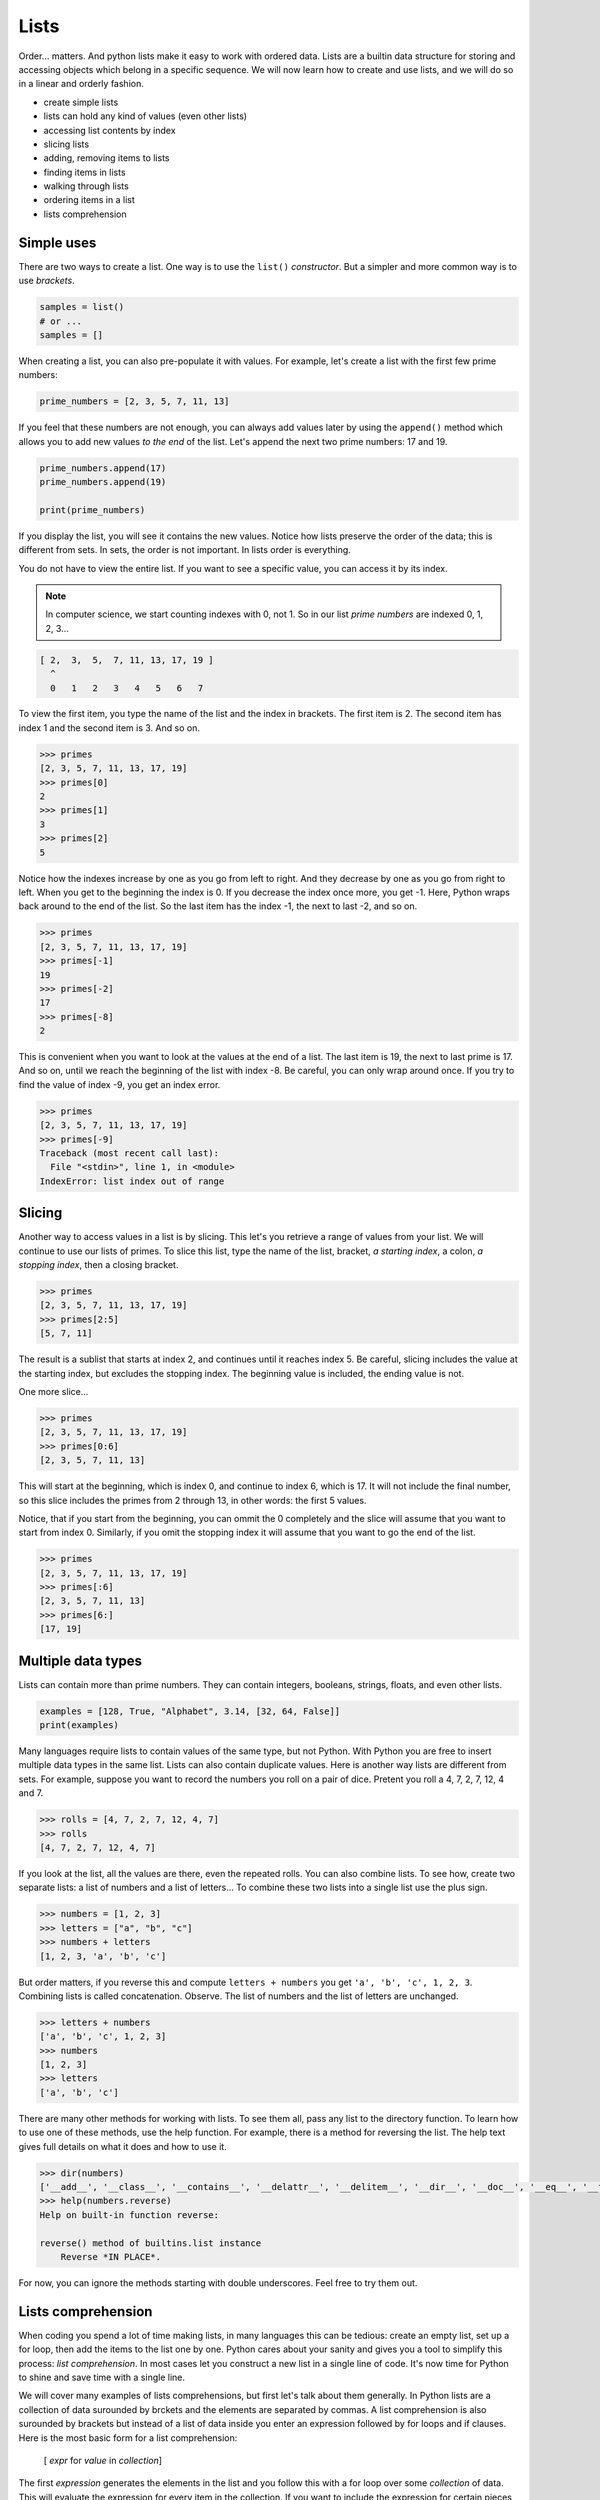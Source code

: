 *****
Lists
*****

Order... matters. And python lists make it easy to work with ordered data. Lists
are a builtin data structure for storing and accessing objects which belong in
a specific sequence. We will now learn how to create and use lists, and we will
do so in a linear and orderly fashion.

- create simple lists
- lists can hold any kind of values (even other lists)
- accessing list contents by index
- slicing lists
- adding, removing items to lists
- finding items in lists
- walking through lists
- ordering items in a list
- lists comprehension


Simple uses
###########

There are two ways to create a list. One way is to use the ``list()``
*constructor*. But a simpler and more common way is to use *brackets*.

.. code-block:: python

    samples = list()
    # or ...
    samples = []


When creating a list, you can also pre-populate it with values. For example,
let's create a list with the first few prime numbers:

.. code-block:: python

    prime_numbers = [2, 3, 5, 7, 11, 13]


If you feel that these numbers are not enough, you can always add values later
by using the ``append()`` method which allows you to add new values *to the end*
of the list. Let's append the next two prime numbers: 17 and 19.

.. code-block:: python

    prime_numbers.append(17)
    prime_numbers.append(19)

    print(prime_numbers)


If you display the list, you will see it contains the new values.
Notice how lists preserve the order of the data; this is different from sets.
In sets, the order is not important. In lists order is everything.

You do not have to view the entire list. If you want to see a specific value,
you can access it by its index.

.. note ::

    In computer science, we start counting indexes with 0, not 1. So in our
    list *prime numbers* are indexed 0, 1, 2, 3...


.. code-block:: python

    [ 2,  3,  5,  7, 11, 13, 17, 19 ]
      ^
      0   1   2   3   4   5   6   7


To view the first item, you type the name of the list and the index in
brackets. The first item is 2. The second item has index 1 and the second
item is 3. And so on.

.. code-block:: console

    >>> primes
    [2, 3, 5, 7, 11, 13, 17, 19]
    >>> primes[0]
    2
    >>> primes[1]
    3
    >>> primes[2]
    5


Notice how the indexes increase by one as you go from left to right. And they
decrease by one as you go from right to left. When you get to the beginning the
index is 0. If you decrease the index once more, you get -1. Here, Python wraps
back around to the end of the list. So the last item has the index -1, the next
to last -2, and so on.

.. code-block:: console

    >>> primes
    [2, 3, 5, 7, 11, 13, 17, 19]
    >>> primes[-1]
    19
    >>> primes[-2]
    17
    >>> primes[-8]
    2


This is convenient when you want to look at the values at the end of a list.
The last item is 19, the next to last prime is 17. And so on, until we reach
the beginning of the list with index -8. Be careful, you can only wrap around once. If you try to find the value of index -9, you get an index error.

.. code-block:: console

    >>> primes
    [2, 3, 5, 7, 11, 13, 17, 19]
    >>> primes[-9]
    Traceback (most recent call last):
      File "<stdin>", line 1, in <module>
    IndexError: list index out of range


Slicing
#######

Another way to access values in a list is by slicing. This let's you retrieve a
range of values from your list. We will continue to use our lists of primes. To
slice this list, type the name of the list, bracket, *a starting index*, a
colon, *a stopping index*, then a closing bracket.

.. code-block:: console

    >>> primes
    [2, 3, 5, 7, 11, 13, 17, 19]
    >>> primes[2:5]
    [5, 7, 11]


The result is a sublist that starts at index 2, and continues until it reaches
index 5. Be careful, slicing includes the value at the starting index, but
excludes the stopping index. The beginning value is included, the ending value is not.

One more slice...

.. code-block:: console

    >>> primes
    [2, 3, 5, 7, 11, 13, 17, 19]
    >>> primes[0:6]
    [2, 3, 5, 7, 11, 13]


This will start at the beginning, which is index 0, and continue to index 6,
which is 17. It will not include the final number, so this slice includes the
primes from 2 through 13, in other words: the first 5 values.

Notice, that if you start from the beginning, you can ommit the 0 completely
and the slice will assume that you want to start from index 0. Similarly, if
you omit the stopping index it will assume that you want to go the end of the
list.

.. code-block:: console

    >>> primes
    [2, 3, 5, 7, 11, 13, 17, 19]
    >>> primes[:6]
    [2, 3, 5, 7, 11, 13]
    >>> primes[6:]
    [17, 19]


Multiple data types
###################

Lists can contain more than prime numbers. They can contain integers, booleans,
strings, floats, and even other lists.

.. code-block:: python

    examples = [128, True, "Alphabet", 3.14, [32, 64, False]]
    print(examples)


Many languages require lists to contain values of the same type, but not
Python. With Python you are free to insert multiple data types in the same
list. Lists can also contain duplicate values. Here is another way lists
are different from sets. For example, suppose you want to record the
numbers you roll on a pair of dice. Pretent you roll a 4, 7, 2, 7, 12, 4 and 7.

.. code-block:: console

    >>> rolls = [4, 7, 2, 7, 12, 4, 7]
    >>> rolls
    [4, 7, 2, 7, 12, 4, 7]


If you look at the list, all the values are there, even the repeated rolls. You
can also combine lists. To see how, create two separate lists: a list of
numbers and a list of letters... To combine these two lists into a single list
use the plus sign.

.. code-block:: console

    >>> numbers = [1, 2, 3]
    >>> letters = ["a", "b", "c"]
    >>> numbers + letters
    [1, 2, 3, 'a', 'b', 'c']


But order matters, if you reverse this and compute ``letters + numbers`` you
get ``'a', 'b', 'c', 1, 2, 3``. Combining lists is called concatenation.
Observe. The list of numbers and the list of letters are unchanged.

.. code-block:: console

    >>> letters + numbers
    ['a', 'b', 'c', 1, 2, 3]
    >>> numbers
    [1, 2, 3]
    >>> letters
    ['a', 'b', 'c']


There are many other methods for working with lists. To see them all, pass any list to the directory function. To learn how to use one of these methods, use the help function. For example, there is a method for reversing the list. The
help text gives full details on what it does and how to use it.

.. code-block:: console

    >>> dir(numbers)
    ['__add__', '__class__', '__contains__', '__delattr__', '__delitem__', '__dir__', '__doc__', '__eq__', '__format__', '__ge__', '__getattribute__', '__getitem__', '__gt__', '__hash__', '__iadd__', '__imul__', '__init__', '__init_subclass__', '__iter__', '__le__', '__len__', '__lt__', '__mul__', '__ne__', '__new__', '__reduce__', '__reduce_ex__', '__repr__', '__reversed__', '__rmul__', '__setattr__', '__setitem__', '__sizeof__', '__str__', '__subclasshook__', 'append', 'clear', 'copy', 'count', 'extend', 'index', 'insert', 'pop', 'remove', 'reverse', 'sort']
    >>> help(numbers.reverse)
    Help on built-in function reverse:

    reverse() method of builtins.list instance
        Reverse *IN PLACE*.


For now, you can ignore the methods starting with double underscores. Feel free
to try them out.


Lists comprehension
###################

When coding you spend a lot of time making lists, in many languages this can be
tedious: create an empty list, set up a for loop, then add the items to the
list one by one. Python cares about your sanity and gives you a tool to
simplify this process: *list comprehension*. In most cases let you construct
a new list in a single line of code. It's now time for Python to shine and
save time with a single line.

We will cover many examples of lists comprehensions, but first let's talk about
them generally. In Python lists are a collection of data surounded by brckets
and the elements are separated by commas. A list comprehension is also
surounded by brackets but instead of a list of data inside you enter an
expression followed by for loops and if clauses. Here is the most basic form
for a list comprehension:

    [ *expr* for *value* in *collection*]

The first *expression* generates the elements in the list and you follow this
with a for loop over some *collection* of data. This will evaluate the
expression for every item in the collection. If you want to include the
expression for certain pieces of data you can add on an if clause after the
for loop. The expression will be added to the list only if clause its true.

    [ *expr* for *value* in *collection* if *condition*]

You can even have more than one if clause and the expression will be added
to the list only if all the clauses are true.

    [ *expr* for *value* in *collection* if *condition1* and *condition2*]

And you can even loop over more than one collection.

    [ *expr* for *val1* in *collection1* for *val2* in *collection2*]

Let's now see some examples. For our first example, let's create a list of the
squares of the first 10 pozitive integers. Let's first do this without list
comprehensions.

To begin you might create an empty list called ``squares``, next you would loop
over the first 10 positive integers. You would then append the square of each
to the list of squares.

.. code-block:: python

    squares = []
    for i in range(1, 11):
        squares.append(i**2)
    print(squares)

    # this is the output
    [1, 4, 9, 16, 25, 36, 49, 64, 81, 100]


Notice that an exponent in Python is represented by double asterisks. Why oh why
do they not used the intergalactic mathematical notation for exponents ? To see
that this works print list *squares*.

Let's do this once more using list comprehensions:

    squares2 = [i**2 for i in range(1,11)]

If you print this, you get the exact same list, but we only needed one line of
code instead of three. Let's now look at a slightly more complex example. We'll
create a list of remainders when you divide the first 10 squares by 5.

    To find the remainder when you divide by 5 use the ``%`` operator.

.. code-block:: python

    remainders = [ (x ** 2) % 5 for x in range(1,11) ]
    print(remainders)

    # this is the output
    [1, 4, 4, 1, 0, 1, 4, 4, 1, 0]

If you print the list, you'll see that there are only three perfect squares mod
5: 0, 1 and 4. This example shows you that the expressions in the list
comprehensions can be complex. By the way, if you look at the remainders when
you divide by a prime number *p* you'll notice an interesting pattern: the
number of remainders is (p+1)/2. The problem of finding which number appear in
the list is a comple puzzle from number theory known as *quadratic reciprocity*
and was first proved by Gauss.

Next, let's create a list comprehension that has an if clause. Suppose we have
a list of movies and we want to find those movies that start with the letter G.
Let's see how to do this with and without lists comprehensions.

If you're not using list comprehensions you'd start by making an empty list, next
loop over the list of movies. We can use the ``startswith()`` method to see if
the title starts with the letter G. If it does, then append it to out list.

.. code-block:: python

    movies = [
        "Star Wars", "Ghandi", "Casablanca", "Shawshank Redemption",
        "Toy Story", "Gone with the wind", "Citizen Kane", "It's a wonderful life",
        "The Wizard of Oz", "Gattaca", "Rear Window", "Ghostbusters",
        "To Kill a Mockingbird", "Good Will Hunting", "2001: A Space Odissey",
        "Riders of the Lost Ark", "Groundhog Day",
        "Close Encounters of the Third King", "Scent of a Woman",
    ]

    g_movies = []
    for title in movies:
        if title.startswith("G"):
            g_movies.append(title)


Print the list to make sure that it worked. But this four line routine can be
done in a single line with a list comprehension. The expression we want to
appear in our list is simply the title, next loop over the movies, but also
check that the title starts with the letter G.

.. code-block:: python

    g_movies = [title for title in movies if title.startswith("G")]


Print and observe: we get the same answer with a single line of code.

    ["Ghandi", "Gone with the wind", "Gattaca", "Ghostbusters", "Good Will Hunting", "Groundhog Day"]

Let's complicate this example a bit more. Suppose our list of movies is a list
of tuples containing both the title of the movie and the year it was released.
What if we want a list of titles of all movies that were released before the year
2000. How would you do this using lists comprehensions.

As before we want our list to only contain the titles, but this time when we
write the *for-loop* each element is a tuple. Next we select the movies released
before 2000 using an *if* clause on the year.

.. code-block:: python

    movies = [
        ("Citizen Kane", 1941), ("Spirited Away", 2001),
        ("It's a wonderful life", 1946), ("Gattaca", 1997),
        ("No Country for Old Men", 2007), ("Rear Window", 1954),
        ("The Lord of the Rings: The Fellowship of the Ring", 2001),
        ("Groundhog Day", 1993), ("Close Encounters of the Third King", 1977),
        ("The Aviator", 2004), ("Riders of the Lost Ark", 1981),
    ]

    pre2k = [title for title, year in movies if year < 2000]

If you print the list, you can see that it worked. In this example the if clause
used the *year* but the *year* was not included in the list, only the title is
included.

Let's see a mathematical example, suppose you use a list to represent a vector,
how would you perform scalar multiplication on this vector?

    ``v = [2, -3, 1]``

That is what if we want to multiply each number by 4. You might be tempted to
try ``4 * v`` but look what happens, this is unusual:

.. code-block:: console

    >>> v = [2, -3, 1]
    >>> 4 * v
    [2, -3, 1, 2, -3, 1, 2, -3, 1, 2, -3, 1]


What happened here is **4** times **v** is the same as **v + v + v + v** and in
Python if you add two lists it concatenates them rather than adding them
component wise. For example if you add ``[2, 4, 6]`` and ``[1, 3]`` you get the
list ``[2, 4, 6, 1, 3]``, so ``4 * v`` is just a list containing 4 copies of
``v``. This is not what we want. We can achieve scalar multiplication with a list
comprehension where we multiply each component by 4.

.. code-block:: python

    v = [2, -3, 1]
    result = [4 * x for x in v]

If you print this vector you can see we get the desired result.


For our final example let's use list comprehensions to compute the cartesian
product of sets. The cartesian product is named after the French scholar Rene
Descartes. Recall that if you have two sets A and B is the set of pairs where the
first component is in A and the second component is in B.

.. math::

    A × B  = { (a, b) | a ∈ A, b ∈ B }

For example if **A = {1, 3}** and **B = {x, y}** then

.. math::

    A × B  = { (1, x), (1, y), (3, x), (3, y) }

Now let's compute the cartesian product of two sets in Python using lists
comprehensions.

.. code-block::

    A = [1, 3, 5, 7]
    B = [2, 4, 6, 8]

    cartesian_product = [(a, b) for a in A for b in B]


If you print the product, you can see the list contains all 16 possible pairs.
Using this technique you can even compute the cartesian product of three or more
sets.


.. note ::

    Lists start at 0 and they end precisely when you are finished. You can
    slice them, you can concatenate them, you can reverse them, you can sort
    them, *comprehend* them. You can even clear them.

    If I were to make a list of all uses of lists, I would have a very, VERY
    long list.


Exercises
########


1. Given a Python list you should be able to display Python list in the
   following order

.. code-block:: python

    given = [100, 200, 300, 400, 500]
    expected = [500, 400, 300, 200, 100]


#. Remove empty strings from the list of strings

.. code-block:: python

    given = ["Mike", "", "Emma", "Kelly", "", "Brad"]
    expected = ["Mike", "Emma", "Kelly", "Brad"]

#. Given a Python list, find value 20 in the list, and if it is present, replace
   it with 200. Only update the first occurrence of the value.

.. code-block:: python

    given = [5, 10, 15, 20, 25, 50, 20]
    expected = [5, 10, 15, 200, 25, 50, 20]

#. Given a Python list, remove all occurrence of 20 from the list.

.. code-block:: python

    given = [5, 20, 15, 20, 25, 50, 20]
    expected = [5, 15, 25, 50]

#. Concatenate two lists index-wise

.. code-block:: python

    list1 = ["M", "na", "i", "Ri"]
    list2 = ["y", "me", "s", "ck"]
    expected = ["My", "name", "is", "Rick"]

